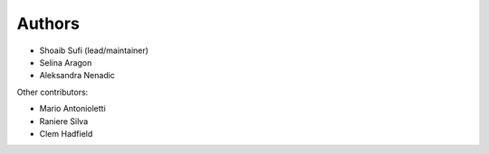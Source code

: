 .. _Authors:
  
Authors
=======

* Shoaib Sufi (lead/maintainer)
* Selina Aragon
* Aleksandra Nenadic

Other contributors:

* Mario Antonioletti
* Raniere Silva
* Clem Hadfield


